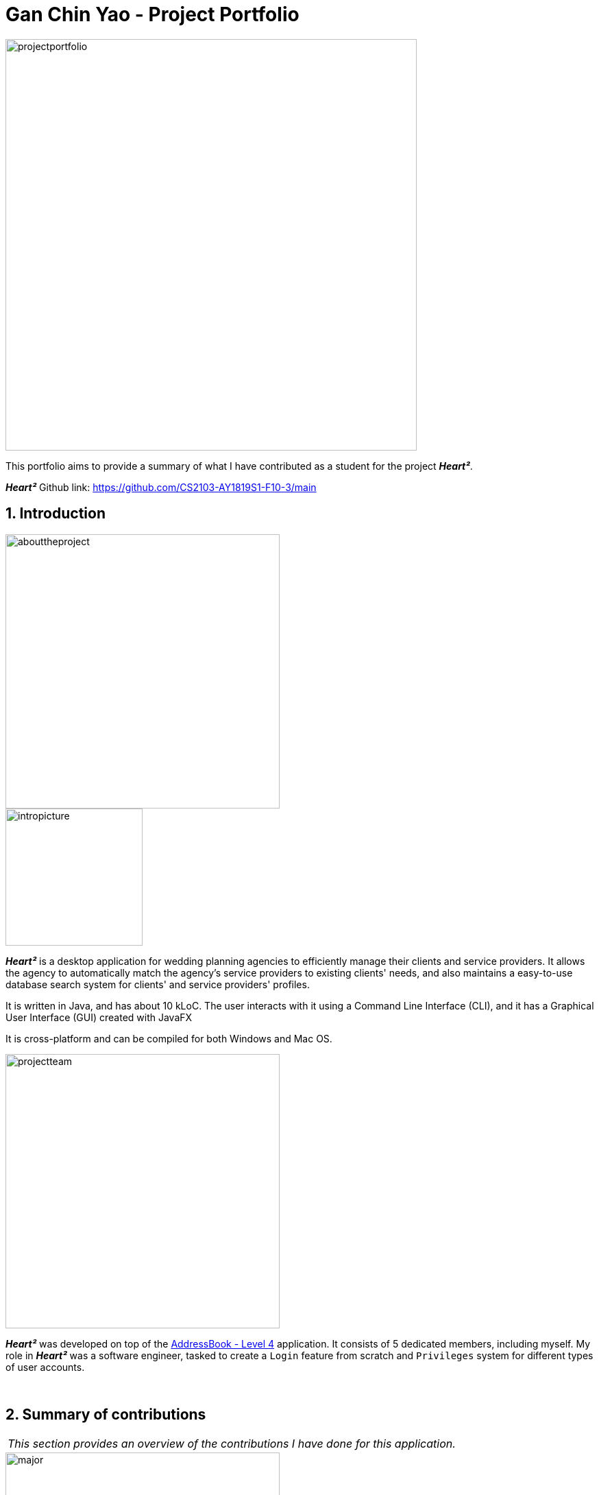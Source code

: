 = Gan Chin Yao - Project Portfolio
:site-section: AboutUs
:imagesDir: ./images
:sectnums:
:stylesDir: ../stylesheets

image::projectportfolio.png[width="600"]

This portfolio aims to provide a summary of what I have contributed as a student for the project *_Heart²_*.

*_Heart²_* Github link: https://github.com/CS2103-AY1819S1-F10-3/main

== Introduction
image::abouttheproject.png[width="400"]

image::intropicture.png[width="200"]

*_Heart²_* is a desktop application for wedding planning agencies to efficiently manage their clients and service providers. It allows the agency to automatically match the agency's service providers to existing clients' needs, and also maintains a easy-to-use database search system for clients' and service providers' profiles.

It is written in Java, and has about 10 kLoC. The user interacts with it using a Command Line Interface (CLI), and it has a Graphical User Interface (GUI) created with JavaFX

It is cross-platform and can be compiled for both Windows and Mac OS.


image::projectteam.png[width="400"]

*_Heart²_* was developed on top of the link:https://github.com/nus-cs2103-AY1819S1/addressbook-level4[AddressBook - Level 4] application. It consists of 5 dedicated members, including myself. My role in *_Heart²_* was a software engineer, tasked to create a `Login` feature from scratch and `Privileges` system for different types of user accounts.

{empty} +

== Summary of contributions

|===
|_This section provides an overview of the contributions I have done for this application._
|===

image::major.png[width="400"]

=== Major enhancements

Added `login` and `logout` functions, and allow users to `register` for an user account.

* *What it does:* Allows the user to register for an account, and use that account to log in to the application. Afterwards, the user can log out of his/her account.
* *Justification:* Clients' and service providers' personal information are present in the application, and it is necessary to protect these information from unwanted eyes. Logging in to use the application is an important feature as it restricts access to the application from unauthorised parties. Without an authorised account, the user is unable to use this application as it is mandatory to log in at start.
* *Highlights:* Storing user account information was a challenge as the project restriction only allows files to be stored locally. Nonetheless, I stored user password as hash digest using `PBKDF2WithHmacSHA512` algorithm with salt to prevent anyone from looking up the user's password directly. The implementation is based off this link:http://stackoverflow.com/a/2861125/3474[stackoverflow] answer.
* *Functional code contributed*: link:https://github.com/CS2103-AY1819S1-F10-3/main/pull/97[Register account] | link:https://github.com/CS2103-AY1819S1-F10-3/main/pull/135[Login] | link:https://github.com/CS2103-AY1819S1-F10-3/main/blob/master/src/main/java/seedu/address/logic/commands/LogoutCommand.java[Logout] | link:https://github.com/CS2103-AY1819S1-F10-3/main/pull/173[Salt and Hash] | link:https://github.com/CS2103-AY1819S1-F10-3/main/blob/master/src/main/java/seedu/address/storage/XmlAdaptedAccount.java[Storage] | link:https://github.com/CS2103-AY1819S1-F10-3/main/blob/master/src/main/java/seedu/address/storage/XmlAccountStorage.java[Storage 2] | link:https://github.com/CS2103-AY1819S1-F10-3/main/blob/master/src/main/java/seedu/address/storage/XmlSerializableAccountList.java[Storage 3]
* *Test code contributed*: link:https://github.com/CS2103-AY1819S1-F10-3/main/blob/master/src/test/java/seedu/address/logic/commands/RegisterAccountCommandTest.java[Register account] | link:https://github.com/CS2103-AY1819S1-F10-3/main/blob/master/src/test/java/seedu/address/logic/commands/LoginCommandTest.java[Login] | link:https://github.com/CS2103-AY1819S1-F10-3/main/blob/master/src/test/java/seedu/address/logic/commands/LogoutCommandTest.java[Logout] | link:https://github.com/CS2103-AY1819S1-F10-3/main/blob/master/src/test/java/seedu/address/logic/security/PasswordAuthenticationTest.java[Hash] | link:https://github.com/CS2103-AY1819S1-F10-3/main/blob/master/src/test/java/seedu/address/storage/XmlAdaptedAccountTest.java[Storage] | link:https://github.com/CS2103-AY1819S1-F10-3/main/blob/master/src/test/java/seedu/address/storage/XmlAccountStorageTest.java[Storage 2] | link:https://github.com/CS2103-AY1819S1-F10-3/main/blob/master/src/test/java/seedu/address/storage/XmlSerializableAccountListTest.java[Storage 3]


image::minor.png[width="400"]

=== Minor enhancements

* *Minor enhancement:* Allows user to `edit password` as well as creating account access privilege with either `Super User` or `Read-Only User` role.
* *Justification:* Edit password is needed as user may want to change his/her password from time to time, especially for compromised accounts. Allocating account privileges tied to the user account helps in preventing unnecessary modifications to the application database. For example, an employee tasked as call-support role would be allocated `Read-Only User` role as he/she does not need to modify data in the application.
* *Functional Code contributed*: link:https://github.com/CS2103-AY1819S1-F10-3/main/pull/165/[EditPassword] | link:https://github.com/CS2103-AY1819S1-F10-3/main/pull/89[Access privilege]
* *Test Code contributed*: link:https://github.com/CS2103-AY1819S1-F10-3/main/blob/master/src/test/java/seedu/address/logic/commands/EditPasswordCommandTest.java[Edit password] | link:https://github.com/CS2103-AY1819S1-F10-3/main/blob/master/src/test/java/seedu/address/model/account/AccountTest.java[Access privilege]

image::others.png[width="400"]

=== Other contributions
* *Project Management*:
** Managed releases link:https://github.com/CS2103-AY1819S1-F10-3/main/releases/tag/v1.1[v1.1] | link:https://github.com/CS2103-AY1819S1-F10-3/main/releases/tag/v1.2[v1.2] | link:https://github.com/CS2103-AY1819S1-F10-3/main/releases/tag/v1.2.1[v1.2.1] | link:https://github.com/CS2103-AY1819S1-F10-3/main/releases/tag/v1.3[v1.3] on GitHub

* *Graphic assets*:
** Added graphical content to make the existing User Guide and Developer Guide more pleasant to read: Pull requests link:https://github.com/CS2103-AY1819S1-F10-3/main/pull/138[#138] | link:https://github.com/CS2103-AY1819S1-F10-3/main/pull/145[#145]
** Created the application logo image:logotransparentbackground.png[width="150"]
** Contributed to the User Guide and Developer Guide for this application. See Section 3 below for more details.

* *Community*:
** Contributed 30+ link:https://github.com/CS2103-AY1819S1-F10-3/main/pulls?q=is%3Apr+is%3Aclosed+author%3ANightYeti[pull requests] on Github.
** Reviewed 30+ link:https://github.com/CS2103-AY1819S1-F10-3/main/issues?q=reviewed-by%3ANightYeti[pull requests] by other authors on Github.

* *Presentation*:
** Gave 2 product demos of the application to the entire class, the first targeting general audiences, and the second targeting company's higher management.

{empty} +

== Contributions to the User Guide

image::userguideheader.png[width="400"]
|===
|_This section shows what I have contributed to the User Guide. It showcases my ability to write documentation targetting end-user._
|===

Github link to full User Guide: https://github.com/CS2103-AY1819S1-F10-3/main/blob/master/docs/UserGuide.adoc

=== Overview of contributions
Below is an overview of what I have contributed towards the User Guide.

==== Made the User Guide pretty
I created various graphic assets for the User Guide to make the User Guide more pleasing to read. Below are examples of some of the graphic assets I have created.

.Examples of graphics contributed
image::userguideexample.png[width="500"]

The left image above shows the overall title graphic that is present on the first page of the User Guide, and the right image shows an example of a title header to better differentiate each sections in the User Guide. This showcases my ability to create graphic assets from scratch.


==== Crafted an `example` format:

I crafted a format which was used consistently by my team throughout the entire User Guide to let users easily identify an example of a real command.

[cols="^,<5a", frame=none]
|=====
|image:exampleimage.png[width="64", role="center"]
|* `client#1 addservice t/photography p/2000`
 * `client#1 addservice t/catering p/10000`
|=====

The above is the `example format` used consistently throughout the User Guide. User can simply copy `client#1 addservice t/photography p/2000` as a command and run it in the application. This allows users to copy a working command conveniently and paste it into the application to trigger the command.

==== Wrote content for the User Guide
I have written paragraphs relating to the new commands I have added to the application to teach users how to use those commands. The exact content I have written for the User Guide is shown below in Section 3.2.

=== Extract of User Guide written

image::extract.png[width="400"]

|===
|_The following paragraphs show the exact extract I have written for the User Guide. Below are two different portions taken from the same User Guide, labelled as part `A` and part `B`._
|===

image::quotestart.png[width="180"]

==== *_Part A_*
image::parta.png[width="200"]

[Discrete]
=== Logging in : `login`

Securely logs you in to access the system with a registered account. By default, a root account with `SUPER_USER` privilege is provided, using the username `rootUser` and password `rootPassword`.

Format: `login u/USERNAME p/PASSWORD`

[cols="^,<5a", frame=none]
|=====
|image:exampleimage.png[width="64", role="center"]
|`login u/rootUser p/rootPassword`
|=====

[Discrete]
=== Logging out : `logout`

Securely logs you out of the system.

Format: `logout`

[Discrete]
=== Registering a new account : `register account`

Register a new account for this application. You can only register a new account *after logging in* via an account with `SUPER_USER` privilege. By default, `rootUser` is a default account with `SUPER_USER` privilege.

[NOTE]
It may sound counter-intuitive to log in to the application before you can register a new account. We make this a requirement as only authorised personal should be given an account. Ideally, the owner of the application should dictate the account given to employees by helping them register an account.

Format: `register account u/USERNAME p/PASSWORD r/ROLE`

`r/ROLE`:
either
`r/superuser`
 or `r/readonlyuser` to create a `SUPER_USER` account or `READ_ONLY_USER` account respectively.

[cols="^,<5a", frame=none]
|=====
|image:exampleimage.png[width="64", role="center"]
|`register account u/myNewUsername p/p@ssw0rd r/superuser`
|=====

[Discrete]
=== Change the current password : `change password`

Change your current account password from an old password to a new password.

Condition: your old password is typed in correctly, and new password should not be the same as old password.

[CAUTION]
Make sure your new password is typed correctly. There is no confirmation prompt once you execute the command.

Format: `change password o/YOUR_OLD_PASSWORD n/YOUR_NEW_PASSWORD`

[cols="^,<5a", frame=none]
|=====
|image:exampleimage.png[width="64", role="center"]
|`change password o/jf3nv n/j9y3nd`
|=====

{empty} +

[Discrete]
==== 3.2.2. *_Part B_*
image::partb.png[width="200"]

[Discrete]
=== FAQ
*[red]#Q*#: [red]#What platform is this application available on?# +
*A*: This application is cross-platform, and can be used on both Windows and Mac OS.

*[red]#Q*#: [red]#Is this application free-of-charge?# +
*A*: Yes, this application is open-source and can be use for free, even commercially.

*[red]#Q*#: [red]#How can I report an issue?# +
*A*: You can raise an issue in the issue section and our team will get back to you as soon as possbile.

image::quoteend.png[width="180"]

== Contributions to the Developer Guide

image::developerguideheader.png[width="400"]

|===
|_This section shows what I have contributed to the Developer Guide. It showcases my ability to write technical documentation and the technical depth of my contributions to the project._
|===

Github link to full Developer Guide: https://github.com/CS2103-AY1819S1-F10-3/main/blob/master/docs/DeveloperGuide.adoc

=== Overview of contributions
Below in an overview of what I have contributed towards the Developer Guide.

==== Made the Developer Guide pretty
I created graphic assets for the Developer Guide to draw the reader's attention. This also makes the Developer Guide more aesthetically pleasing.

.Examples of graphics contributed
image::developerguideexample.png[width="450"]

The image on the right shown above is an example of a title header I have created to better differentiate each sections. This showcases my ability to create graphic assets from scratch.

==== Wrote content for the Developer Guide
I have written paragraphs relating to the implementation details, created diagrams, and documented use cases for the Developer Guide. The exact content I have written is shown below in Section 4.2.

=== Extract of Developer Guide written
image::extract.png[width="400"]

|===
|_The following paragraphs show the exact extract I have written for the Developer Guide. Below are three different portions taken from the same Developer Guide, labelled as part `A`, part `B`, and part `C`._
|===

image::quotestart.png[width="180"]

==== *_Part A_*
image::parta.png[width="200"]

[Discrete]
=== Account Storage component

.Structure of the Account Storage Component
image::AccountStorageClassDiagram.png[width="800"]


*API* : link:{repoURL}/src/main/java/seedu/address/storage/AccountStorage.java[`AccountStorage.java`]

The `AccountStorage` component

* can save the Account data in xml format and read it back.
* can populate a default root Account data in xml format if missing
* can update existing Account password stored in the storage

{empty} +

[Discrete]
==== 4.2.2. *_Part B_*
image::partb.png[width="200"]

[Discrete]
=== Account storage
All accounts are stored in a file call `/data/accountlist.xml`. This file is generated on the fly during first launch and populated with a root account. By default, a root account is hardcoded into the application with the username `rootUser` and password `rootPassword` with the role `SUPER_USER`.

The diagram below shows what happen when a user launches the application:

.Activity diagram when user launches the application
image::accountstoragediagram.png[width="800"]

{empty} +

Only a `SUPER_USER` is allowed to create a new account, either for himself, or on behalf of another person. The diagram below shows what happen when a user attempts to register a new account:

.Activity diagram when user registers an account
image::accountcreationdiagram.png[width="800"]

{empty} +

==== Design Considerations
===== Aspect: What file type to store user account as?
* *Alternative 1 (current choice):* Store it as a `xml` file locally.
** Pros: The code to write and read xml file is already present for adding address book contact initially in the Address Book - level 4 app. Hence, adopting this code and modifying it for account storage is easier than coming up with code from scratch.
** Cons: Xml file is relatively wordy and verbose with all the opening and closing tag. For the same amount of account information, compared to other format such as `json`, more data has to be stored to account for tag elements.
* *Alternative 2:* Store it as a `json` file locally.
** Pros: Simpler syntax than `xml` and hence less data is required to store the same amount of account information.
** Pros: Can be parsed into a ready-to-use JavaScript object.
** Cons: Not familiar with json, hence more effort is needed to write code to store account in json format, compared to the already given code for xml storage.

==== Security Considerations

===== Database
Currently, the list of accounts is stored locally on data/accountlist.xml. For security purposes, we may consider the following implementations in the future for v2.0:

* **Encrypt accountlist.xml:** This can prevent direct lookup of the file as the content is encrypted
* **Store the file on a server:** Due to project restriction, we are unable to implement this at v1.4. Storing file on a server has an added advantage of utilising web security practises or employing third party services to help protect our account list in private servers.

===== Storing password
Username is stored in plaintext in accountlist.xml, as username is not private information. However, user password is hashed with `PBKDF2WithHmacSHA512` algorithm together with a `salt`, to prevent password from being visible in plaintext. `PBKDF2WithHmacSHA512` is deliberately chosen as it is a link:https://adambard.com/blog/3-wrong-ways-to-store-a-password/[slower] algorithm, thus slowing down brute-force attack for finding out user password. The hashing algorithm is present in `PasswordAuthentication` class and the implementation is based off this link:http://stackoverflow.com/a/2861125/3474[stackoverflow] answer.

{empty} +

==== 4.2.3. *_Part C_*
image::partc.png[width="200"]

[discrete]
=== Use case: Login

*MSS*

1.  User requests to log in with his username and password
2.  System validates the information entered and allows the user access to the System
3.  User is successfully logged in
+
Use case ends.

*Extensions*

[none]
* 1a. User enters an incorrect username

+
[none]
** 1a1. The system display an error message and prompts the user to re-enter his username
+
[none]
** Use case resumes from step 1.

[none]
* 1b. User enters an incorrect password

+
[none]
** 1b1. The system will request the user to re-enter his password
+
[none]
** 1b2. The user attempts to enter his password
+
[none]
*** 1b2.1 The system determines that the password is incorrect and provides the option for user to retrieve his forgotten password (coming in v2.0)
+
[none]
** Steps 1b1 and 1b2 are repeated until the user enters his correct password
+
[none]
** Use case resumes from step 3.

+
Use case ends.

image:quoteend.png[width="180"]